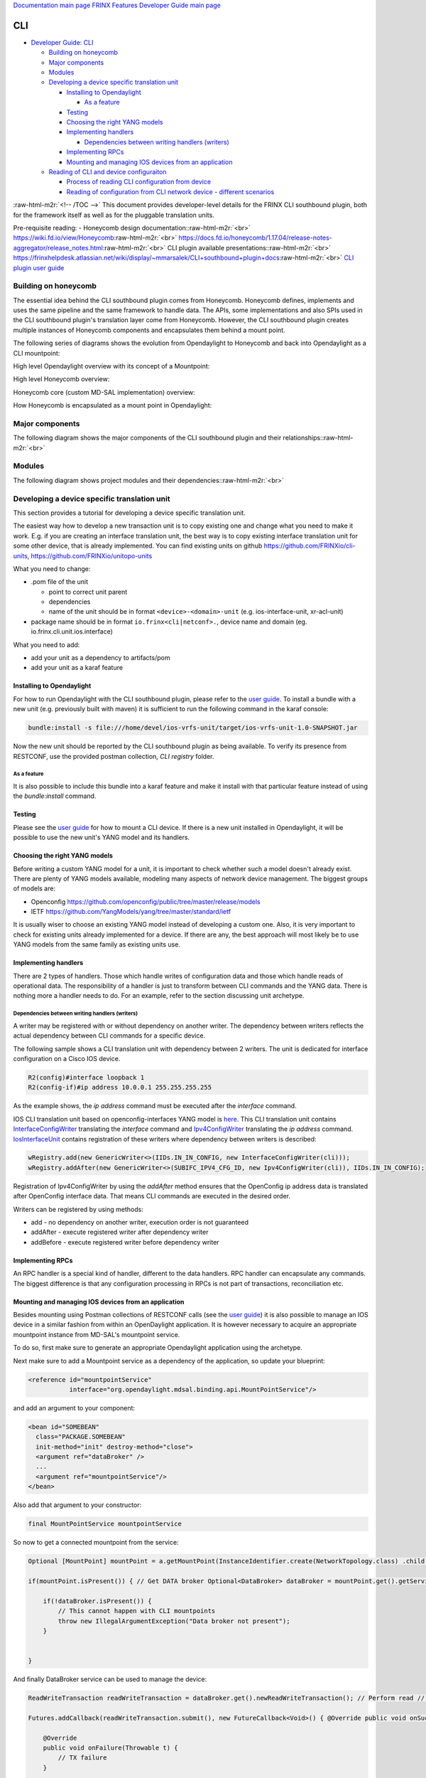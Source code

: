 .. role:: raw-html-m2r(raw)
   :format: html


`Documentation main page <https://frinxio.github.io/Frinx-docs/>`_
`FRINX Features Developer Guide main page <https://frinxio.github.io/Frinx-docs/FRINX_ODL_Distribution/Carbon/developer_guide.html>`_

CLI
===


.. raw:: html

   <!-- TOC -->




* `Developer Guide: CLI <#developer-guide--cli>`_

  * `Building on honeycomb <#building-on-honeycomb>`_
  * `Major components <#major-components>`_
  * `Modules <#modules>`_
  * `Developing a device specific translation unit <#developing-a-device-specific-translation-unit>`_

    * `Installing to Opendaylight <#installing-to-opendaylight>`_

      * `As a feature <#as-a-feature>`_

    * `Testing <#testing>`_
    * `Choosing the right YANG models <#choosing-the-right-yang-models>`_
    * `Implementing handlers <#implementing-handlers>`_

      * `Dependencies between writing handlers (writers) <#dependencies-between-writing-handlers--writers->`_

    * `Implementing RPCs <#implementing-rpcs>`_
    * `Mounting and managing IOS devices from an application <#mounting-and-managing-ios-devices-from-an-application>`_

  * `Reading of CLI and device configuraiton <#reading-of-cli-and-device-configuraiton>`_

    * `Process of reading CLI configuration from device <#process-of-reading-cli-configuration-from-device>`_
    * `Reading of configuration from CLI network device - different scenarios <#reading-of-configuration-from-cli-network-device---different-scenarios>`_

:raw-html-m2r:`<!-- /TOC -->`
This document provides developer-level details for the FRINX CLI southbound plugin, both for the framework itself as well as for the pluggable translation units.

Pre-requisite reading: - Honeycomb design documentation:\ :raw-html-m2r:`<br>`
https://wiki.fd.io/view/Honeycomb\ :raw-html-m2r:`<br>`
https://docs.fd.io/honeycomb/1.17.04/release-notes-aggregator/release_notes.html\ :raw-html-m2r:`<br>`
CLI plugin available presentations:\ :raw-html-m2r:`<br>`
https://frinxhelpdesk.atlassian.net/wiki/display/~mmarsalek/CLI+southbound+plugin+docs\ :raw-html-m2r:`<br>`
`CLI plugin user guide <../../FRINX_Features_User_Guide/cli/cli-service-module.html>`_  

Building on honeycomb
---------------------

The essential idea behind the CLI southbound plugin comes from Honeycomb. Honeycomb defines, implements and uses the same pipeline and the same framework to handle data. The APIs, some implementations and also SPIs used in the CLI southbound plugin's translation layer come from Honeycomb. However, the CLI southbound plugin creates multiple instances of Honeycomb components and encapsulates them behind a mount point.

The following series of diagrams shows the evolution from Opendaylight to Honeycomb and back into Opendaylight as a CLI mountpoint:

High level Opendaylight overview with its concept of a Mountpoint:


.. image:: ODL.png
   :target: ODL.png
   :alt: ODL


High level Honeycomb overview:


.. image:: HC1.png
   :target: HC1.png
   :alt: HC


Honeycomb core (custom MD-SAL implementation) overview:


.. image:: HCsMdsal.png
   :target: HCsMdsal.png
   :alt: Honeycomb's core


How Honeycomb is encapsulated as a mount point in Opendaylight:


.. image:: cliMountpoint.png
   :target: cliMountpoint.png
   :alt: Honeycomb's core as mountpoint


Major components
----------------

The following diagram shows the major components of the CLI southbound plugin and their relationships:\ :raw-html-m2r:`<br>`

.. image:: cliInComponents.png
   :target: cliInComponents.png
   :alt: CLI plugin components


Modules
-------

The following diagram shows project modules and their dependencies:\ :raw-html-m2r:`<br>`

.. image:: projectComponents.png
   :target: projectComponents.png
   :alt: CLI plugin modules


Developing a device specific translation unit
---------------------------------------------

This section provides a tutorial for developing a device specific translation unit.

The easiest way how to develop a new transaction unit
is to copy existing one and change what you need to
make it work. E.g. if you are creating an interface
translation unit, the best way is to copy existing interface
translation unit for some other device, that is already
implemented. You can find existing units on github
`https://github.com/FRINXio/cli-units <https://github.com/FRINXio/cli-units>`_\ , `https://github.com/FRINXio/unitopo-units <https://github.com/FRINXio/unitopo-units>`_

What you need to change:


* .pom file of the unit

  * point to correct unit parent
  * dependencies
  * name of the unit should be in format ``<device>-<domain>-unit`` (e.g. ios-interface-unit, xr-acl-unit)

* package name should be in format ``io.frinx<cli|netconf>.``\ , device name and domain (eg. io.frinx.cli.unit.ios.interface)

What you need to add:


* add your unit as a dependency to artifacts/pom
* add your unit as a karaf feature

Installing to Opendaylight
^^^^^^^^^^^^^^^^^^^^^^^^^^

For how to run Opendaylight with the CLI southbound plugin, please refer to the `user guide <../../FRINX_Features_User_Guide/cli/cli-service-module.html>`_. To install a bundle with a new unit (e.g. previously built with maven) it is sufficient to run the following command in the karaf console:

.. code-block::

   bundle:install -s file:///home/devel/ios-vrfs-unit/target/ios-vrfs-unit-1.0-SNAPSHOT.jar



Now the new unit should be reported by the CLI southbound plugin as being available. To verify its presence from RESTCONF, use the provided postman collection, *CLI registry* folder.

As a feature
~~~~~~~~~~~~

It is also possible to include this bundle into a karaf feature and make it install with that particular feature instead of using the *bundle:install* command.

Testing
^^^^^^^

Please see the `user guide <../../FRINX_Features_User_Guide/cli/cli-service-module.html>`_ for how to mount a CLI device. If there is a new unit installed in Opendaylight, it will be possible to use the new unit's YANG model and its handlers.

Choosing the right YANG models
^^^^^^^^^^^^^^^^^^^^^^^^^^^^^^

Before writing a custom YANG model for a unit, it is important to check whether such a model doesn't already exist. There are plenty of YANG models available, modeling many aspects of network device management. The biggest groups of models are:


* Openconfig https://github.com/openconfig/public/tree/master/release/models  
* IETF https://github.com/YangModels/yang/tree/master/standard/ietf  

It is usually wiser to choose an existing YANG model instead of developing a custom one. Also, it is very important to check for existing units already implemented for a device. If there are any, the best approach will most likely be to use YANG models from the same family as existing units use.

Implementing handlers
^^^^^^^^^^^^^^^^^^^^^

There are 2 types of handlers. Those which handle writes of configuration data and those which handle reads of operational data. The responsibility of a handler is just to transform between CLI commands and the YANG data. There is nothing more a handler needs to do. For an example, refer to the section discussing unit archetype.

Dependencies between writing handlers (writers)
~~~~~~~~~~~~~~~~~~~~~~~~~~~~~~~~~~~~~~~~~~~~~~~

A writer may be registered with or without dependency on another writer.
The dependency between writers reflects the actual dependency between CLI
commands for a specific device.

The following sample shows a CLI translation unit with dependency between 2
writers. The unit is dedicated for interface configuration on a Cisco IOS
device.

.. code-block::

   R2(config)#interface loopback 1
   R2(config-if)#ip address 10.0.0.1 255.255.255.255

As the example shows, the *ip address* command must be executed after the *interface*
command.

IOS CLI translation unit based on openconfig-interfaces YANG model
is `here <https://github.com/FRINXio/cli-units/tree/master/ios/interface/src/main/java/io/frinx/cli/unit/ios/ifc>`_. This CLI translation unit contains `InterfaceConfigWriter <https://github.com/FRINXio/cli-units/blob/master/ios/interface/src/main/java/io/frinx/cli/unit/ios/ifc/ifc/InterfaceConfigWriter.java>`_
translating the *interface* command and `Ipv4ConfigWriter <https://github.com/FRINXio/cli-units/blob/master/ios/interface/src/main/java/io/frinx/cli/unit/ios/ifc/subifc/Ipv4ConfigWriter.java>`_ translating
the *ip address* command. `IosInterfaceUnit <https://github.com/FRINXio/cli-units/blob/master/ios/interface/src/main/java/io/frinx/cli/unit/ios/ifc/IosInterfaceUnit.java>`_ contains registration of these
writers where dependency between writers is described:

.. code-block::

   wRegistry.add(new GenericWriter<>(IIDs.IN_IN_CONFIG, new InterfaceConfigWriter(cli)));
   wRegistry.addAfter(new GenericWriter<>(SUBIFC_IPV4_CFG_ID, new Ipv4ConfigWriter(cli)), IIDs.IN_IN_CONFIG);

Registration of Ipv4ConfigWriter by using the *addAfter* method ensures that
the OpenConfig ip address data is translated after OpenConfig interface data.
That means CLI commands are executed in the desired order.

Writers can be registered by using methods:


* add - no dependency on another writer, execution order is not guaranteed
* addAfter - execute registered writer after dependency writer
* addBefore - execute registered writer before dependency writer

Implementing RPCs
^^^^^^^^^^^^^^^^^

An RPC handler is a special kind of handler, different to the data handlers. RPC handler can encapsulate any commands. The biggest difference is that any configuration processing in RPCs is not part of transactions, reconciliation etc.

Mounting and managing IOS devices from an application
^^^^^^^^^^^^^^^^^^^^^^^^^^^^^^^^^^^^^^^^^^^^^^^^^^^^^

Besides mounting using Postman collections of RESTCONF calls (see the `user guide <../../FRINX_Features_User_Guide/cli/cli-service-module.html>`_\ ) it is also possible to manage an IOS device in a similar fashion from within an OpenDaylight application. It is however necessary to acquire an appropriate mountpoint instance from MD-SAL's mountpoint service.

To do so, first make sure to generate an appropriate Opendaylight application using the archetype.

Next make sure to add a Mountpoint service as a dependency of the application, so update your blueprint:

.. code-block::

   <reference id="mountpointService"
              interface="org.opendaylight.mdsal.binding.api.MountPointService"/>



and add an argument to your component:

.. code-block::

   <bean id="SOMEBEAN"
     class="PACKAGE.SOMEBEAN"
     init-method="init" destroy-method="close">
     <argument ref="dataBroker" />
     ...
     <argument ref="mountpointService"/>
   </bean>



Also add that argument to your constructor:

.. code-block::

     final MountPointService mountpointService



So now to get a connected mountpoint from the service:

.. code-block::

   Optional [MountPoint] mountPoint = a.getMountPoint(InstanceIdentifier.create(NetworkTopology.class) .child(Topology.class, new TopologyKey(new TopologyId("cli"))) .child(Node.class, new NodeKey(new NodeId("IOS1"))));

   if(mountPoint.isPresent()) { // Get DATA broker Optional<DataBroker> dataBroker = mountPoint.get().getService(DataBroker.class); // Get RPC service Optional<RpcService> rpcService = mountPoint.get().getService(RpcService.class);

       if(!dataBroker.isPresent()) {
           // This cannot happen with CLI mountpoints
           throw new IllegalArgumentException("Data broker not present");
       }


   }



And finally DataBroker service can be used to manage the device:

.. code-block::

   ReadWriteTransaction readWriteTransaction = dataBroker.get().newReadWriteTransaction(); // Perform read // reading operational data straight from device CheckedFuture<Optional<Version>, ReadFailedException> read = readWriteTransaction.read(LogicalDatastoreType.OPERATIONAL, InstanceIdentifier.create(Version.class)); try { Version version = read.get().get(); } catch (InterruptedException | ExecutionException e) { e.printStackTrace(); }

   Futures.addCallback(readWriteTransaction.submit(), new FutureCallback<Void>() { @Override public void onSuccess(@Nullable Void result) { // Successfully invoked TX }

       @Override
       public void onFailure(Throwable t) {
           // TX failure
       }


   });



In this case *Version* operational data is being read from the device. In order to be able to do so, make sure to add a maven dependency on the IOS unit containing the appropriate YANG model.

Reading of CLI and device configuraiton
---------------------------------------

CLI readers maintain translation between device and yang models. We're sending read commands to the device and outputs are cached. This process is shown below.

Process of reading CLI configuration from device
^^^^^^^^^^^^^^^^^^^^^^^^^^^^^^^^^^^^^^^^^^^^^^^^

The diagram below shows the general use of the process


.. image:: Process-of-reading-of-CLI-configuration-from-device.png
   :target: Process-of-reading-of-CLI-configuration-from-device.png
   :alt: Reading CLI conf from device


Reading of configuration from CLI network device - different scenarios
^^^^^^^^^^^^^^^^^^^^^^^^^^^^^^^^^^^^^^^^^^^^^^^^^^^^^^^^^^^^^^^^^^^^^^

The diagram below shows four specific scenarios:


#. Configuration is read using show running-config pattern for the first time
#. Another configuration is read using running-config pattern - cache can be used
#. BGP configuration/state is read using "show route bgp 100" - the running-config pattern is not used
#. BGP configuration/state is read using "show route bgp 100" again - cached can be used


.. image:: Reading-of-configuration-from-CLI-network-device-different-scenarios.png
   :target: Reading-of-configuration-from-CLI-network-device-different-scenarios.png
   :alt: Different scenarios

